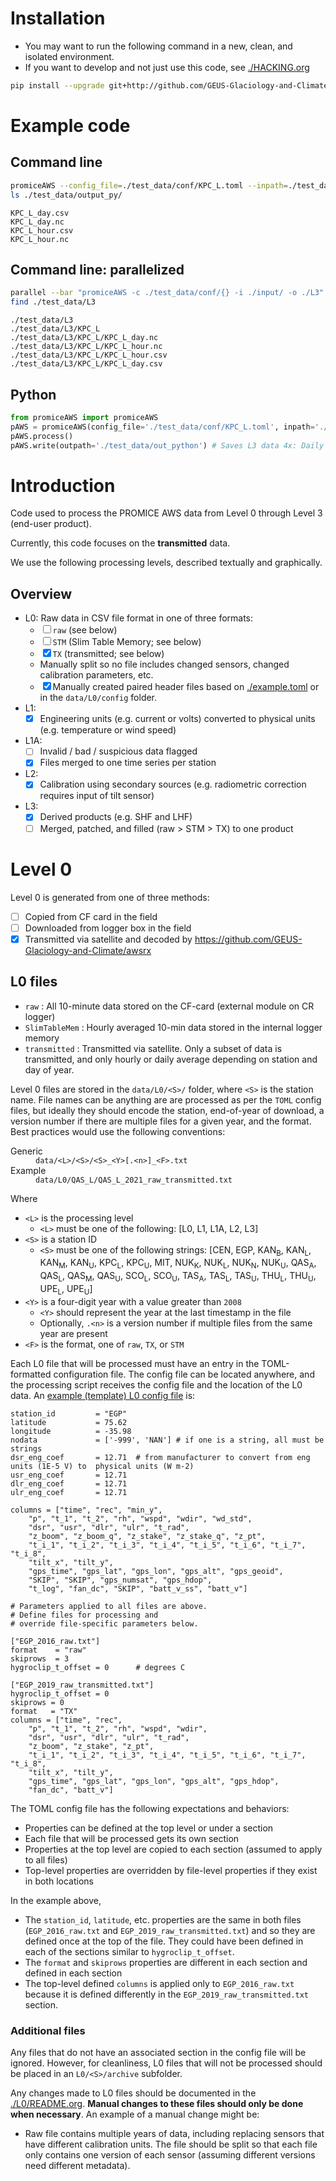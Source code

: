 
#+PROPERTY: header-args:jupyter-python :kernel PROMICE_dev :session PROMICE-README :exports both
#+PROPERTY: header-args:bash :exports both

* Table of contents                               :toc_3:noexport:
- [[#installation][Installation]]
- [[#example-code][Example code]]
  - [[#command-line][Command line]]
  - [[#command-line-parallelized][Command line: parallelized]]
  - [[#python][Python]]
- [[#introduction][Introduction]]
  - [[#overview][Overview]]
- [[#level-0][Level 0]]
  - [[#l0-files][L0 files]]
    - [[#additional-files][Additional files]]

* Installation

+ You may want to run the following command in a new, clean, and isolated environment.
+ If you want to develop and not just use this code, see [[./HACKING.org]]

#+BEGIN_SRC bash
pip install --upgrade git+http://github.com/GEUS-Glaciology-and-Climate/PROMICE-AWS-processing.git
#+END_SRC

* Example code

** Command line

#+BEGIN_SRC bash :results output :exports both
promiceAWS --config_file=./test_data/conf/KPC_L.toml --inpath=./test_data/input --outpath=./test_data/output_py
ls ./test_data/output_py/
#+END_SRC

#+RESULTS:
: KPC_L_day.csv
: KPC_L_day.nc
: KPC_L_hour.csv
: KPC_L_hour.nc

** Command line: parallelized

#+BEGIN_SRC bash :results output :exports both
parallel --bar "promiceAWS -c ./test_data/conf/{} -i ./input/ -o ./L3" ::: $(ls ./test_data/conf/)
find ./test_data/L3
#+END_SRC

#+RESULTS:
: ./test_data/L3
: ./test_data/L3/KPC_L
: ./test_data/L3/KPC_L/KPC_L_day.nc
: ./test_data/L3/KPC_L/KPC_L_hour.nc
: ./test_data/L3/KPC_L/KPC_L_hour.csv
: ./test_data/L3/KPC_L/KPC_L_day.csv

** Python

#+BEGIN_SRC python :results output :session test
from promiceAWS import promiceAWS
pAWS = promiceAWS(config_file='./test_data/conf/KPC_L.toml', inpath='./test_data/input')
pAWS.process()
pAWS.write(outpath='./test_data/out_python') # Saves L3 data 4x: Daily and hourly in both CSV and NetCDF format
#+END_SRC

#+RESULTS:

* Introduction

Code used to process the PROMICE AWS data from Level 0 through Level 3 (end-user product).

Currently, this code focuses on the *transmitted* data.

We use the following processing levels, described textually and graphically.

** Overview
+ L0: Raw data in CSV file format in one of three formats:
  + [ ] =raw= (see below)
  + [ ] =STM= (Slim Table Memory; see below)
  + [X] =TX= (transmitted; see below)
  + Manually split so no file includes changed sensors, changed calibration parameters, etc.
  + [X] Manually created paired header files based on [[./example.toml]] or in the =data/L0/config= folder.
+ L1:
  + [X] Engineering units (e.g. current or volts) converted to physical units (e.g. temperature or wind speed)
+ L1A:
  + [ ] Invalid / bad / suspicious data flagged
  + [X] Files merged to one time series per station
+ L2:
  + [X] Calibration using secondary sources (e.g. radiometric correction requires input of tilt sensor)
+ L3:
  + [X] Derived products (e.g. SHF and LHF)
  + [ ] Merged, patched, and filled (raw > STM > TX) to one product

#+begin_src ditaa :file ./fig/levels.png :exports results

                    +----------------+
	            |{d}             |                         Legend
                    | Digital counts |                         +---------------+
                    |                |                         |input          |
		    | CR-1000 logger |                         +---------------+
	            |                |
	            +-------+--------+                         +---------------+   +=----+
	                    |				       |{io}process    +--=+ Note|
	                    v				       +---------------+   +-----+
                    +----------------+
	            |{io}            |                         +---------------+
                    |  Manual Carry  |      		       |{d}Files       |
                    |      or        |      		       +---------------+
		    |   Satellite    |
	            |                |			
	            +-------+--------+
	                    |                               +------------------+
	                    v         			  +-+Column names      |
                    +----------------+   +------------+   | +------------------+
	            |{d}             |   |{d}         |<--+
                    |  raw, STM, TX  |   |   TOML     |	    +------------------+
     Level 0 (L0)   |                |   |  config    |<----+ ?                |
		    | GEUS text files|	 |   file     |	    +------------------+
	            |                |	 |            |<--+
	            +-------+--------+   +--+---------+   | +-----------------------------------+
	                    |               |	          +-+ Instrument calibration parameters |
                            |               |		    |      (recorded, not applied)      |
			    |  	+-----------+               +-----------------------------------+
	                    |	|			    
	                    v   v			    
	            +-----------------+           	            
	            |{io}             |                         
	            |  Engineering to |   	   	        
	            |  physical units |                         
	            |                 |   
                    +-------+---------+   
		            |      	  
	                    v             
                    +-----------------+   
		    |{d}              |   
    Level 1 (L1)    |Measured physical|   
		    |    properties   |
		    |                 |
		    +-------+---------+	  
                            |		  
                            v		  
                    +-----------------+
                    |{io}             |
                    | -Flag bad data- |
                    |   Merge files   |
                    |                 |
                    +-------+---------+
                            |           
                            v          
                   +-------------------+
                   |{d}                |
    Level 1A (L1A) |Time series per AWS|
                   |  Initial data QC  |
		   |                   |
                   +-------+-----------+
                           |
                           v
                    +-----------------+
                    |{io}             |       +=------------------------------------------+ 
                    | Cross-sensor    |------=+e.g. ice at 1 m depth via interpolation, or| 
                    |  corrections    |       |radiation adjusting for platform rotation  |
                    |                 |       +-------------------------------------------+ 
                    +-------+---------+       
                            |          
                            v          
                   +-------------------+
                   |{d}                |
     Level 2 (L2)  |  Derived internal |
                   |      values       |
	           |                   |
                   +-------+-----------+
                           |
                           v
                    +-----------------+
                    |{io}             |
                    |     Derive      |       +=-----------------------+
                    |    external     |------=+e.g. sensible heat flux,|
                    |   properties    |       |latent heat flux        |
                    |                 |       +------------------------+
                    +-------+---------+
                            |          
                            v          
                   +-------------------+
                   |{d}                |
     Level 3 (L3)  |  Derived external |
                   |      values       |
		   |                   |
                   +-------------------+


#+END_SRC
		    
#+RESULTS:
[[file:./fig/levels.png]]

* Level 0

Level 0 is generated from one of three methods:
+ [ ] Copied from CF card in the field
+ [ ] Downloaded from logger box in the field
+ [X] Transmitted via satellite and decoded by https://github.com/GEUS-Glaciology-and-Climate/awsrx

#+begin_src plantuml :file ./fig/L00_to_L0.png :exports results
@startuml

' plantuml activity diagram (beta)

component Sensor_1
component Sensor_n

frame CR_Logger {
  database DB_logger [
  <b>Database</b>
  10 minute sampling
  ----
  var0, var1, ..., varn
] 
}

Sensor_1 --> CR_Logger
Sensor_n --> CR_Logger

node GEUS_(Level_0) {
  file Raw [
  <b>raw</b>
  10 min sampling
  ]

  file SlimTableMem [
  <b>SlimTableMem</b>
  Hourly average from
  10 min sampling
  ]

  file TX [
  <b>TX</b>
  V3:
    DOY 100 to 300: hourly average
    DOY 300 to 100: daily average
  V4:
    hourly average all days
  ]
}

' DB -> hand carry -> raw
actor :Site visit: as visitor
DB_logger --> visitor : Field\ndownload
visitor --> Raw : Hand\ncarry
visitor --> SlimTableMem : Hand\ncarry

' DB -> satellite -> Transmitted
cloud Satellite
file Email
queue awsrx
note right
   https://github.com/GEUS-PROMICE/awsrx
end note

DB_logger -[dashed]-> Satellite : Data subsampled and\npossible transmission loss
Satellite -[dashed]-> Email
Email --> awsrx
awsrx --> TX

@enduml
#+end_src

#+RESULTS:
[[file:./fig/L00_to_L0.png]]

** L0 files

+ =raw= : All 10-minute data stored on the CF-card (external module on CR logger)
+ =SlimTableMem= : Hourly averaged 10-min data stored in the internal logger memory
+ =transmitted= : Transmitted via satellite. Only a subset of data is transmitted, and only hourly or daily average depending on station and day of year.

Level 0 files are stored in the =data/L0/<S>/= folder, where =<S>= is the station name. File names can be anything are are processed as per the =TOML= config files, but ideally they should encode the station, end-of-year of download, a version number if there are multiple files for a given year, and the format. Best practices would use the following conventions:  

+ Generic :: =data/<L>/<S>/<S>_<Y>[.<n>]_<F>.txt=
+ Example :: =data/L0/QAS_L/QAS_L_2021_raw_transmitted.txt=

Where 

+ =<L>= is the processing level
  + =<L>= must be one of the following: [L0, L1, L1A, L2, L3]
+ =<S>= is a station ID
  + =<S>= must be one of the following strings: [CEN, EGP, KAN_B, KAN_L, KAN_M, KAN_U, KPC_L, KPC_U, MIT, NUK_K, NUK_L, NUK_N, NUK_U, QAS_A, QAS_L, QAS_M, QAS_U, SCO_L, SCO_U, TAS_A, TAS_L, TAS_U, THU_L, THU_U, UPE_L, UPE_U]
+ =<Y>= is a four-digit year with a value greater than =2008=
  + =<Y>= should represent the year at the last timestamp in the file
  + Optionally, =.<n>= is a version number if multiple files from the same year are present
+ =<F>= is the format, one of =raw=, =TX=, or =STM=

Each L0 file that will be processed must have an entry in the TOML-formatted configuration file. The config file can be located anywhere, and the processing script receives the config file and the location of the L0 data. An [[./example.toml][example (template) L0 config file]] is:

#+BEGIN_SRC bash :results verbatim :exports results
cat example.toml
#+END_SRC

#+RESULTS:
#+begin_example
station_id         = "EGP"
latitude           = 75.62
longitude          = -35.98
nodata             = ['-999', 'NAN'] # if one is a string, all must be strings
dsr_eng_coef       = 12.71  # from manufacturer to convert from eng units (1E-5 V) to  physical units (W m-2)
usr_eng_coef       = 12.71
dlr_eng_coef       = 12.71
ulr_eng_coef       = 12.71

columns = ["time", "rec", "min_y",
	"p", "t_1", "t_2", "rh", "wspd", "wdir", "wd_std",
	"dsr", "usr", "dlr", "ulr", "t_rad",
	"z_boom", "z_boom_q", "z_stake", "z_stake_q", "z_pt",
	"t_i_1", "t_i_2", "t_i_3", "t_i_4", "t_i_5", "t_i_6", "t_i_7", "t_i_8",
	"tilt_x", "tilt_y",
	"gps_time", "gps_lat", "gps_lon", "gps_alt", "gps_geoid",
	"SKIP", "SKIP", "gps_numsat", "gps_hdop",
	"t_log", "fan_dc", "SKIP", "batt_v_ss", "batt_v"]

# Parameters applied to all files are above.
# Define files for processing and
# override file-specific parameters below.

["EGP_2016_raw.txt"]
format    = "raw"
skiprows  = 3
hygroclip_t_offset = 0      # degrees C

["EGP_2019_raw_transmitted.txt"]
hygroclip_t_offset = 0
skiprows = 0
format   = "TX"
columns = ["time", "rec",
	"p", "t_1", "t_2", "rh", "wspd", "wdir",
	"dsr", "usr", "dlr", "ulr", "t_rad",
	"z_boom", "z_stake", "z_pt",
	"t_i_1", "t_i_2", "t_i_3", "t_i_4", "t_i_5", "t_i_6", "t_i_7", "t_i_8",
	"tilt_x", "tilt_y",
	"gps_time", "gps_lat", "gps_lon", "gps_alt", "gps_hdop",
	"fan_dc", "batt_v"]
#+end_example

The TOML config file has the following expectations and behaviors:
+ Properties can be defined at the top level or under a section
+ Each file that will be processed gets its own section
+ Properties at the top level are copied to each section (assumed to apply to all files)
+ Top-level properties are overridden by file-level properties if they exist in both locations

In the example above,
+ The =station_id=, =latitude=, etc. properties are the same in both files (=EGP_2016_raw.txt= and =EGP_2019_raw_transmitted.txt=) and so they are defined once at the top of the file. They could have been defined in each of the sections similar to =hygroclip_t_offset=.
+ The =format= and =skiprows= properties are different in each section and defined in each section
+ The top-level defined =columns= is applied only to =EGP_2016_raw.txt= because it is defined differently in the =EGP_2019_raw_transmitted.txt= section.

*** Additional files

Any files that do not have an associated section in the config file will be ignored. However, for cleanliness, L0 files that will not be processed should be placed in an =L0/<S>/archive= subfolder.

Any changes made to L0 files should be documented in the [[./L0/README.org]]. *Manual changes to these files should only be done when necessary*. An example of a manual change might be:

+ Raw file contains multiple years of data, including replacing sensors that have different calibration units. The file should be split so that each file only contains one version of each sensor (assuming different versions need different metadata).

